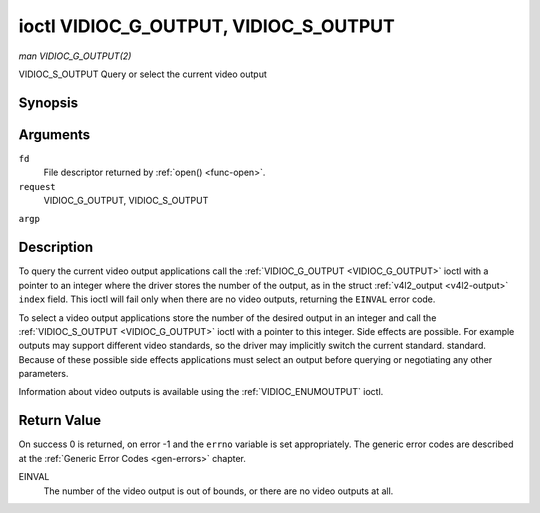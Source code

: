 .. -*- coding: utf-8; mode: rst -*-

.. _VIDIOC_G_OUTPUT:

**************************************
ioctl VIDIOC_G_OUTPUT, VIDIOC_S_OUTPUT
**************************************

*man VIDIOC_G_OUTPUT(2)*

VIDIOC_S_OUTPUT
Query or select the current video output


Synopsis
========

.. cpp:function:: int ioctl( int fd, int request, int *argp )

Arguments
=========

``fd``
    File descriptor returned by :ref:`open() <func-open>`.

``request``
    VIDIOC_G_OUTPUT, VIDIOC_S_OUTPUT

``argp``


Description
===========

To query the current video output applications call the
:ref:`VIDIOC_G_OUTPUT <VIDIOC_G_OUTPUT>` ioctl with a pointer to an integer where the driver
stores the number of the output, as in the struct
:ref:`v4l2_output <v4l2-output>` ``index`` field. This ioctl will
fail only when there are no video outputs, returning the ``EINVAL`` error
code.

To select a video output applications store the number of the desired
output in an integer and call the :ref:`VIDIOC_S_OUTPUT <VIDIOC_G_OUTPUT>` ioctl with a
pointer to this integer. Side effects are possible. For example outputs
may support different video standards, so the driver may implicitly
switch the current standard. standard. Because of these possible side
effects applications must select an output before querying or
negotiating any other parameters.

Information about video outputs is available using the
:ref:`VIDIOC_ENUMOUTPUT` ioctl.


Return Value
============

On success 0 is returned, on error -1 and the ``errno`` variable is set
appropriately. The generic error codes are described at the
:ref:`Generic Error Codes <gen-errors>` chapter.

EINVAL
    The number of the video output is out of bounds, or there are no
    video outputs at all.


.. ------------------------------------------------------------------------------
.. This file was automatically converted from DocBook-XML with the dbxml
.. library (https://github.com/return42/sphkerneldoc). The origin XML comes
.. from the linux kernel, refer to:
..
.. * https://github.com/torvalds/linux/tree/master/Documentation/DocBook
.. ------------------------------------------------------------------------------
